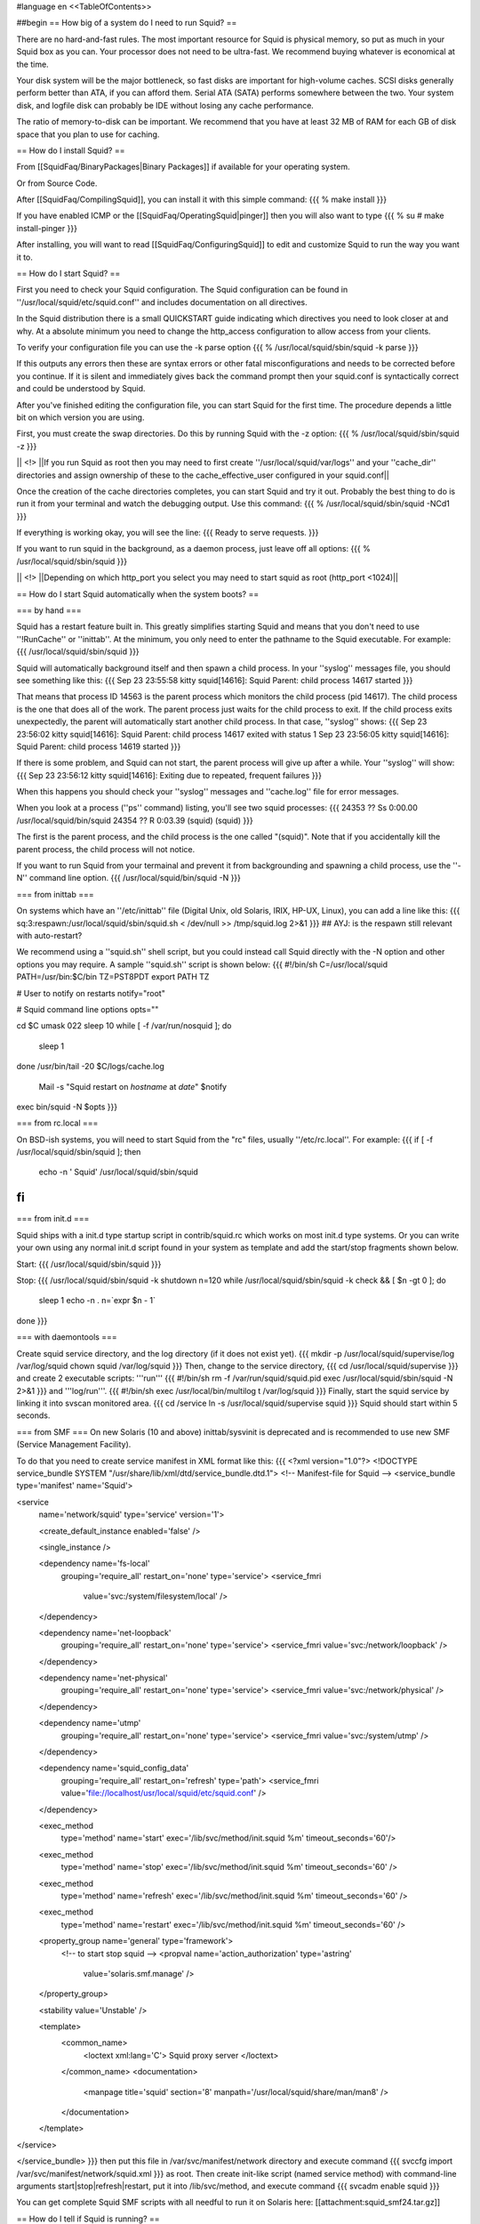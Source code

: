 #language en
<<TableOfContents>>

##begin
== How big of a system do I need to run Squid? ==

There are no hard-and-fast rules.  The most important resource for Squid is physical memory, so put as much in your Squid box as you can.  Your processor does not need to be ultra-fast. We recommend buying whatever is economical at the time.

Your disk system will be the major bottleneck, so fast disks are important for high-volume caches. SCSI disks generally perform
better than ATA, if you can afford them. Serial ATA (SATA) performs somewhere between the two.
Your system disk, and logfile disk can probably be IDE without losing any cache performance.

The ratio of memory-to-disk can be important.  We recommend that you have at least 32 MB of RAM for each GB of disk space that you
plan to use for caching.

== How do I install Squid? ==

From [[SquidFaq/BinaryPackages|Binary Packages]] if available for your operating system.

Or from Source Code.

After [[SquidFaq/CompilingSquid]], you can install it with this simple command:
{{{
% make install
}}}

If you have enabled ICMP or the [[SquidFaq/OperatingSquid|pinger]] then you will also want to type
{{{
% su
# make install-pinger
}}}

After installing, you will want to read [[SquidFaq/ConfiguringSquid]] to edit and customize Squid to run the way you want it to. 


== How do I start Squid? ==

First you need to check your Squid configuration. The Squid configuration
can be found in ''/usr/local/squid/etc/squid.conf'' and includes documentation on all directives.

In the Squid distribution there is a small QUICKSTART guide indicating
which directives you need to look closer at and why. At a absolute minimum
you need to change the http_access configuration to allow access from
your clients.

To verify your configuration file you can use the -k parse option
{{{
% /usr/local/squid/sbin/squid -k parse
}}}

If this outputs any errors then these are syntax errors or other fatal
misconfigurations and needs to be corrected before you continue. If it is
silent and immediately gives back the command prompt then your squid.conf
is syntactically correct and could be understood by Squid.

After you've finished editing the configuration file, you can
start Squid for the first time.  The procedure depends a little
bit on which version you are using.

First, you must create the swap directories.  Do this by
running Squid with the -z option:
{{{
% /usr/local/squid/sbin/squid -z
}}}

|| <!> ||If you run Squid as root then you may need to first create ''/usr/local/squid/var/logs'' and your ''cache_dir'' directories and assign ownership of these to the cache_effective_user configured in your squid.conf||

Once the creation of the cache directories completes, you can start Squid
and try it out. Probably the best thing to do is run it from your terminal
and watch the debugging output.  Use this command:
{{{
% /usr/local/squid/sbin/squid -NCd1
}}}

If everything is working okay, you will see the line:
{{{
Ready to serve requests.
}}}

If you want to run squid in the background, as a daemon process,
just leave off all options:
{{{
% /usr/local/squid/sbin/squid
}}}

|| <!> ||Depending on which http_port you select you may need to start squid as root (http_port <1024)||

== How do I start Squid automatically when the system boots? ==

=== by hand ===

Squid has a restart feature built in.  This greatly simplifies
starting Squid and means that you don't need to use ''!RunCache''
or ''inittab''.  At the minimum, you only need to enter the
pathname to the Squid executable.  For example:
{{{
/usr/local/squid/sbin/squid
}}}

Squid will automatically background itself and then spawn a child process.  In your ''syslog'' messages file, you should see something like this:
{{{
Sep 23 23:55:58 kitty squid[14616]: Squid Parent: child process 14617 started
}}}

That means that process ID 14563 is the parent process which monitors the child process (pid 14617).  The child process is the one that does all of the work. The parent process just waits for the child process to exit. If the child process exits unexpectedly, the parent will automatically start another child process.  In that case, ''syslog'' shows:
{{{
Sep 23 23:56:02 kitty squid[14616]: Squid Parent: child process 14617 exited with status 1
Sep 23 23:56:05 kitty squid[14616]: Squid Parent: child process 14619 started
}}}

If there is some problem, and Squid can not start, the parent process will give up after a while.  Your ''syslog'' will show:
{{{
Sep 23 23:56:12 kitty squid[14616]: Exiting due to repeated, frequent failures
}}}

When this happens you should check your ''syslog'' messages and ''cache.log'' file for error messages.

When  you look at a process (''ps'' command) listing, you'll see two squid processes:
{{{
24353  ??  Ss     0:00.00 /usr/local/squid/bin/squid
24354  ??  R      0:03.39 (squid) (squid)
}}}

The first is the parent process, and the child process is the one called "(squid)". Note that if you accidentally kill the parent process, the child process will not notice.

If you want to run Squid from your termainal and prevent it from backgrounding and spawning a child process, use the ''-N'' command line option.
{{{
/usr/local/squid/bin/squid -N
}}}

=== from inittab ===

On systems which have an ''/etc/inittab'' file (Digital Unix,
old Solaris, IRIX, HP-UX, Linux), you can add a line like this:
{{{
sq:3:respawn:/usr/local/squid/sbin/squid.sh < /dev/null >> /tmp/squid.log 2>&1
}}}
## AYJ: is the respawn still relevant with auto-restart?

We recommend using a ''squid.sh'' shell script, but you could instead call
Squid directly with the -N option and other options you may require.  A sample ''squid.sh'' script is shown below:
{{{
#!/bin/sh
C=/usr/local/squid
PATH=/usr/bin:$C/bin
TZ=PST8PDT
export PATH TZ

# User to notify on restarts
notify="root"

# Squid command line options
opts=""

cd $C
umask 022
sleep 10
while [ -f /var/run/nosquid ]; do
        sleep 1
done
/usr/bin/tail -20 $C/logs/cache.log \
        | Mail -s "Squid restart on `hostname` at `date`" $notify
exec bin/squid -N $opts
}}}

=== from rc.local ===

On BSD-ish systems, you will need to start Squid from the "rc" files,
usually ''/etc/rc.local''.  For example:
{{{
if [ -f /usr/local/squid/sbin/squid ]; then
        echo -n ' Squid'
        /usr/local/squid/sbin/squid
fi
}}}

=== from init.d ===

Squid ships with a init.d type startup script in contrib/squid.rc which
works on most init.d type systems. Or you can write your own using any
normal init.d script found in your system as template and add the
start/stop fragments shown below.

Start:
{{{
/usr/local/squid/sbin/squid
}}}

Stop:
{{{
/usr/local/squid/sbin/squid -k shutdown
n=120
while /usr/local/squid/sbin/squid -k check && [ $n -gt 0 ]; do
    sleep 1
    echo -n .
    n=`expr $n - 1`
done
}}}

=== with daemontools ===

Create squid service directory, and the log directory (if it does not exist yet).
{{{
mkdir -p /usr/local/squid/supervise/log /var/log/squid
chown squid /var/log/squid
}}}
Then, change to the service directory,
{{{
cd /usr/local/squid/supervise
}}}
and create 2 executable scripts: '''run'''
{{{
#!/bin/sh
rm -f /var/run/squid/squid.pid
exec /usr/local/squid/sbin/squid -N 2>&1
}}}
and '''log/run'''.
{{{
#!/bin/sh
exec /usr/local/bin/multilog t /var/log/squid
}}}
Finally, start the squid service by linking it into svscan monitored area.
{{{
cd /service
ln -s /usr/local/squid/supervise squid
}}}
Squid should start within 5 seconds.

=== from SMF ===
On new Solaris (10 and above) inittab/sysvinit is deprecated and is recommended to use new SMF (Service Management Facility).

To do that you need to create service manifest in XML format like this:
{{{
<?xml version="1.0"?>
<!DOCTYPE service_bundle SYSTEM "/usr/share/lib/xml/dtd/service_bundle.dtd.1">
<!--   Manifest-file for Squid
-->
<service_bundle type='manifest' name='Squid'>

<service
        name='network/squid'
        type='service'
        version='1'>

        <create_default_instance enabled='false' />

        <single_instance />

        <dependency name='fs-local'
                grouping='require_all'
                restart_on='none'
                type='service'>
                <service_fmri
                        value='svc:/system/filesystem/local' />
        </dependency>

        <dependency name='net-loopback'
                grouping='require_all'
                restart_on='none'
                type='service'>
                <service_fmri value='svc:/network/loopback' />
        </dependency>

        <dependency name='net-physical'
                grouping='require_all'
                restart_on='none'
                type='service'>
                <service_fmri value='svc:/network/physical' />
        </dependency>

        <dependency name='utmp'
                grouping='require_all'
                restart_on='none'
                type='service'>
                <service_fmri value='svc:/system/utmp' />
        </dependency>

        <dependency name='squid_config_data'
                grouping='require_all'
                restart_on='refresh'
                type='path'>
                <service_fmri value='file://localhost/usr/local/squid/etc/squid.conf' />
        </dependency>

        <exec_method
                type='method'
                name='start'
                exec='/lib/svc/method/init.squid %m'
                timeout_seconds='60'/>

        <exec_method
                type='method'
                name='stop'
                exec='/lib/svc/method/init.squid %m'
                timeout_seconds='60' />

        <exec_method
                type='method'
                name='refresh'
                exec='/lib/svc/method/init.squid %m'
                timeout_seconds='60' />

        <exec_method
                type='method'
                name='restart'
                exec='/lib/svc/method/init.squid %m'
                timeout_seconds='60' />

        <property_group name='general' type='framework'>
                <!-- to start stop squid -->
                <propval name='action_authorization' type='astring'
                        value='solaris.smf.manage' />
        </property_group>

        <stability value='Unstable' />

        <template>
                <common_name>
                        <loctext xml:lang='C'>
                        Squid proxy server
                        </loctext>
                </common_name>
                <documentation>
                        <manpage title='squid' section='8' manpath='/usr/local/squid/share/man/man8' />
                </documentation>
        </template>

</service>

</service_bundle>
}}}
then put this file in  /var/svc/manifest/network directory and execute command
{{{
svccfg import /var/svc/manifest/network/squid.xml
}}}
as root. Then create init-like script (named service method) with command-line arguments start|stop|refresh|restart, put it into /lib/svc/method, and execute command 
{{{
svcadm enable squid
}}}

You can get complete Squid SMF scripts with all needful to run it on Solaris here: [[attachment:squid_smf24.tar.gz]]

== How do I tell if Squid is running? ==

You can use the ''squidclient'' program:
{{{
% squidclient http://www.netscape.com/ > test
}}}

There are other command-line HTTP client programs available
as well.  Two that you may find useful are
[[ftp://gnjilux.cc.fer.hr/pub/unix/util/wget/|wget]]
and
[[ftp://ftp.internatif.org/pub/unix/echoping/|echoping]].

Another way is to use Squid itself to see if it can signal a running
Squid process:
{{{
% squid -k check
}}}

And then check the shell's exit status variable.

Also, check the log files, most importantly the ''access.log'' and
''cache.log'' files.

==  squid command line options ==

These are the command line options for '''Squid-2''':

'''-a''' Specify an alternate port number for incoming HTTP requests.
Useful for testing a configuration file on a non-standard port.

'''-d''' Debugging level for "stderr" messages.  If you use this
option, then debugging messages up to the specified level will
also be written to stderr.

'''-f''' Specify an alternate ''squid.conf'' file instead of the
pathname compiled into the executable.

'''-h''' Prints the usage and help message.

'''-k reconfigure''' Sends a ''HUP'' signal, which causes Squid to re-read
its configuration files.

'''-k rotate''' Sends an ''USR1'' signal, which causes Squid to
rotate its log files.  Note, if ''logfile_rotate''
is set to zero, Squid still closes and re-opens
all log files.

'''-k shutdown''' Sends a ''TERM'' signal, which causes Squid to
wait briefly for current connections to finish and then
exit.  The amount of time to wait is specified with
''shutdown_lifetime''.

'''-k interrupt''' Sends an ''INT'' signal, which causes Squid to
shutdown immediately, without waiting for
current connections.

'''-k kill''' Sends a ''KILL'' signal, which causes the Squid
process to exit immediately, without closing
any connections or log files.  Use this only
as a last resort.

'''-k debug''' Sends an ''USR2'' signal, which causes Squid
to generate full debugging messages until the
next ''USR2'' signal is recieved.  Obviously
very useful for debugging problems.

'''-k check''' Sends a "''ZERO''" signal to the Squid process.
This simply checks whether or not the process
is actually running.

'''-s''' Send debugging (level 0 only) message to syslog.

'''-u''' Specify an alternate port number for ICP messages.
Useful for testing a configuration file on a non-standard port.

'''-v''' Prints the Squid version.

'''-z''' Creates disk swap directories.  You must use this option when
installing Squid for the first time, or when you add or
modify the ''cache_dir'' configuration.

'''-D''' Do not make initial DNS tests.  Normally, Squid looks up
some well-known DNS hostnames to ensure that your DNS
name resolution service is working properly. (!) obsolete in 3.1 and later.

'''-F''' If the ''swap.state'' logs are clean, then the cache is
rebuilt in the "foreground" before any requests are
served.  This will decrease the time required to rebuild
the cache, but HTTP requests will not be satisfied during
this time.

'''-N''' Do not automatically become a background daemon process.

'''-R''' Do not set the SO_REUSEADDR option on sockets.

'''-X''' Enable full debugging while parsing the config file.

'''-Y''' Return ICP_OP_MISS_NOFETCH instead of ICP_OP_MISS while
the ''swap.state'' file is being read.  If your cache has
mostly child caches which use ICP, this will allow your
cache to rebuild faster.

== How do I see how Squid works? ==

  * Check the ''cache.log'' file in your logs directory.  It logs interesting things as a part of its normal operation and can be boosted to show all the boring details.
  * Install and use the ../CacheManager.

== Can Squid benefit from SMP systems? ==

Squid is a single process application and can not make use of SMP.
If you want to make Squid benefit from a SMP system you will need to run
multiple instances of Squid and find a way to distribute your users on the
different Squid instances just as if you had multiple Squid boxes.

Having two CPUs is indeed nice for running other CPU intensive
tasks on the same server as the proxy, such as if you have a lot of logs
and need to run various statistics collections during peak hours.

The authentication and group helpers barely use any CPU and does
not benefit much from dual-CPU configuration.

== Is it okay to use separate drives for Squid? ==

Yes.  Running Squid on separate drives to that which your OS is running is often a very good idea.

Generally seek time is what you want to optimize for Squid, or more precisely the total amount of seeks/s your system can sustain.  This is why it is better to have your cache_dir spread over multiple smaller disks than one huge drive (especially with SCSI).

If your system is very I/O bound, you will want to have both your OS and log directories running on separate drives.

== Is it okay to use RAID on Squid? ==

see Section on [[../RAID|RAID]]

== Is it okay to use ZFS on Squid? ==

Yes. Running Squid on native ZFS-supporting systems, like Solaris or [[http://openindiana.org|OpenIndiana]] is well-known practice.

In general, just set up ZFS mirror (usually the best with separate controllers for each spindle) and set recordsize 4-16k (depending your cache prefferable cache_replacement_policy). Also it can better for disk IO performance to change primarycache=metadata and secondarycache=none, and  atime=none on cache_dir filesystems. On system level the good idea is limiting ZFS ARC size to 1/8-1/4 of RAM by setting zfs:zfs_arc_max.

ZFS works perfectly both diskd and aufs Squid storeIO modules (best choise depending your box architecture).

##end
----
Back to the SquidFaq
